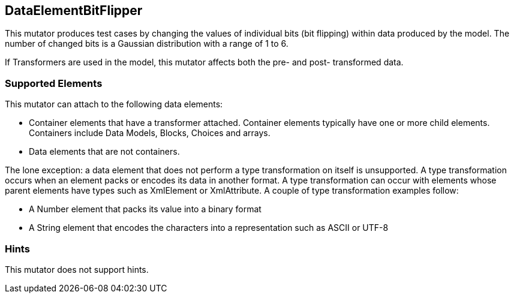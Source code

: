 <<<
[[Mutators_DataElementBitFlipper]]
== DataElementBitFlipper

This mutator produces test cases by changing the values of individual bits (bit flipping) within data produced by the model. The number of changed bits is a Gaussian distribution with a range of 1 to 6.

If Transformers are used in the model, this mutator affects both the pre- and post- transformed data.

=== Supported Elements

This mutator can attach to the following data elements:

* Container elements that have a transformer attached. Container elements typically have one or more child elements. Containers include Data Models, Blocks, Choices and arrays.

* Data elements that are not containers.

The lone exception: a data element that does not perform a type transformation on itself is unsupported. A type transformation occurs when an element packs or encodes its data in another format. A type transformation can occur with elements whose parent elements have types such as XmlElement or XmlAttribute. A couple of type transformation examples follow:

* A Number element that packs its value into a binary format

* A String element that encodes the characters into a representation such as ASCII or UTF-8


=== Hints

This mutator does not support hints.

// end
